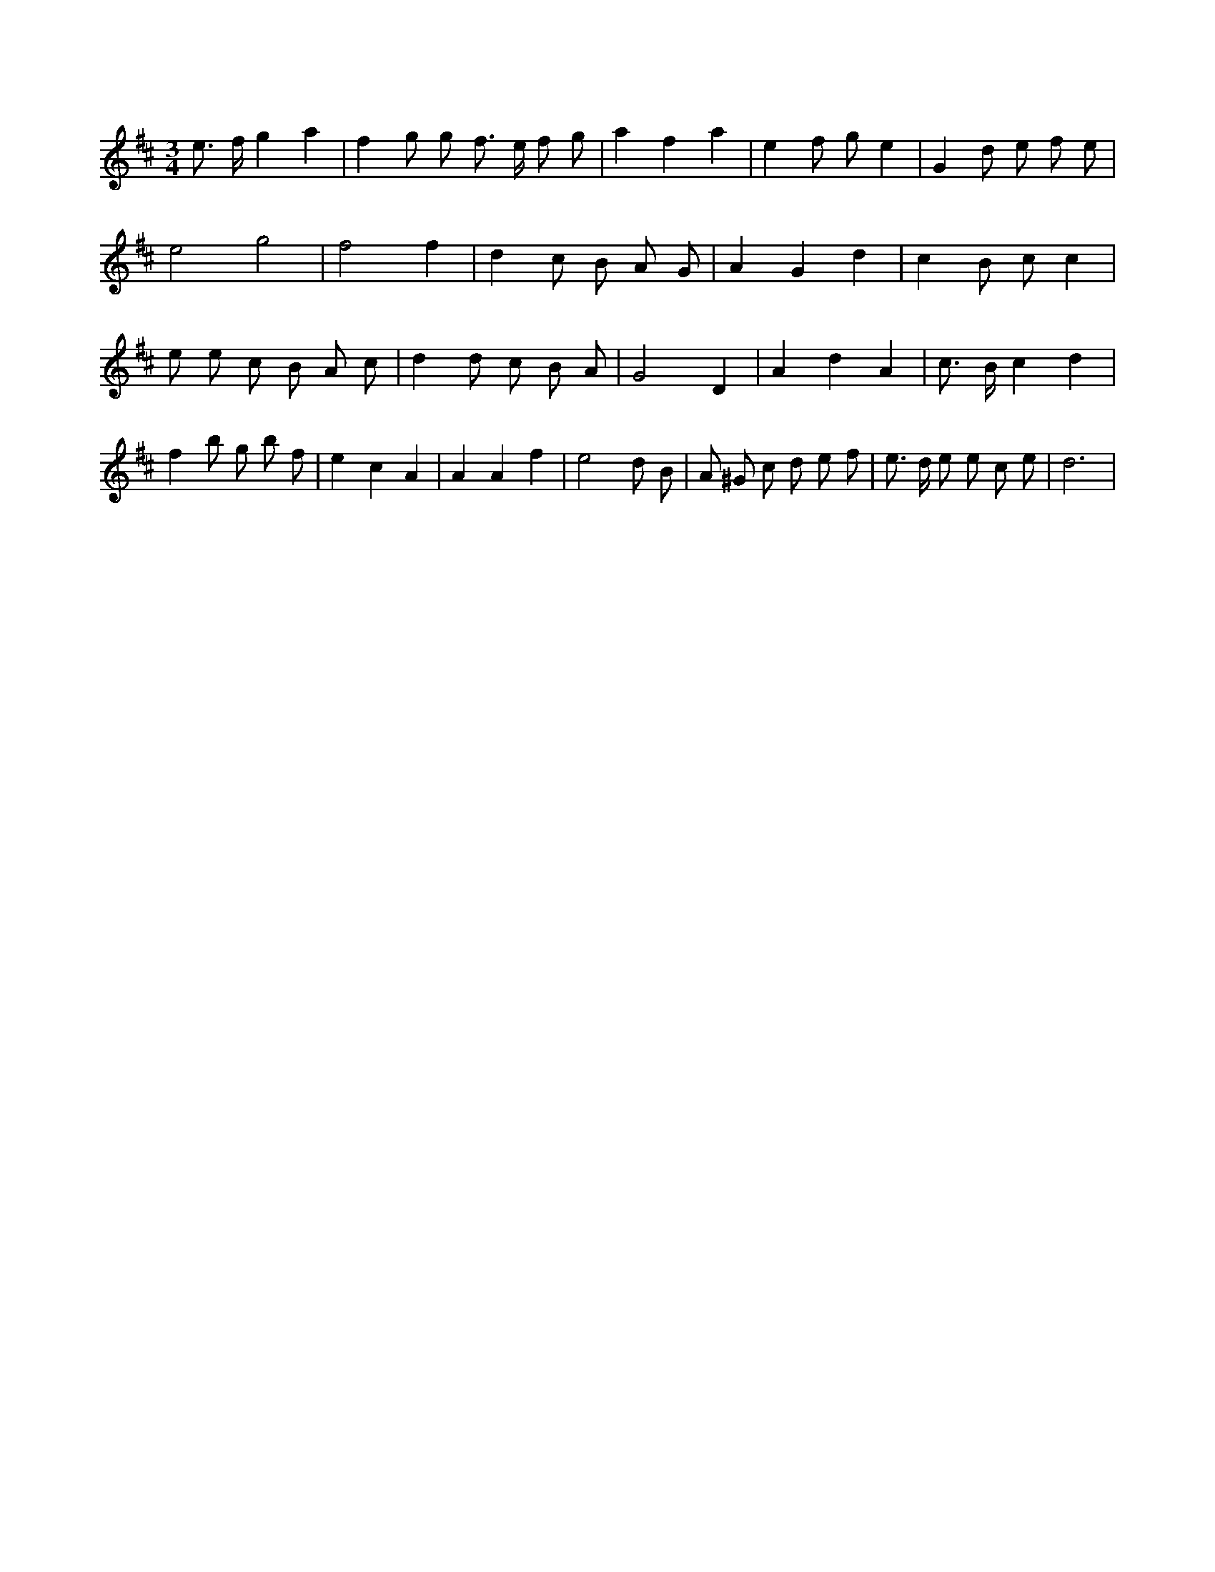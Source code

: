 X:599
L:1/8
M:3/4
K:Dclef
e > f g2 a2 | f2 g g f > e f g | a2 f2 a2 | e2 f g e2 | G2 d e f e | e4 g4 | f4 f2 | d2 c B A G | A2 G2 d2 | c2 B c c2 | e e c B A c | d2 d c B A | G4 D2 | A2 d2 A2 | c > B c2 d2 | f2 b g b f | e2 c2 A2 | A2 A2 f2 | e4 d B | A ^G c d e f | e > d e e c e | d6 |
